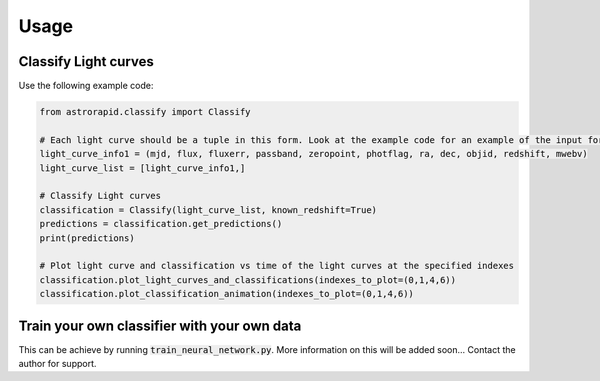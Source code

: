 =====
Usage
=====

Classify Light curves
+++++++++++++++++++++

Use the following example code:

.. code-block:: python

    from astrorapid.classify import Classify

    # Each light curve should be a tuple in this form. Look at the example code for an example of the input format.
    light_curve_info1 = (mjd, flux, fluxerr, passband, zeropoint, photflag, ra, dec, objid, redshift, mwebv)
    light_curve_list = [light_curve_info1,]

    # Classify Light curves
    classification = Classify(light_curve_list, known_redshift=True)
    predictions = classification.get_predictions()
    print(predictions)

    # Plot light curve and classification vs time of the light curves at the specified indexes
    classification.plot_light_curves_and_classifications(indexes_to_plot=(0,1,4,6))
    classification.plot_classification_animation(indexes_to_plot=(0,1,4,6))


Train your own classifier with your own data
++++++++++++++++++++++++++++++++++++++++++++
This can be achieve by running :code:`train_neural_network.py`.
More information on this will be added soon... Contact the author for support.
